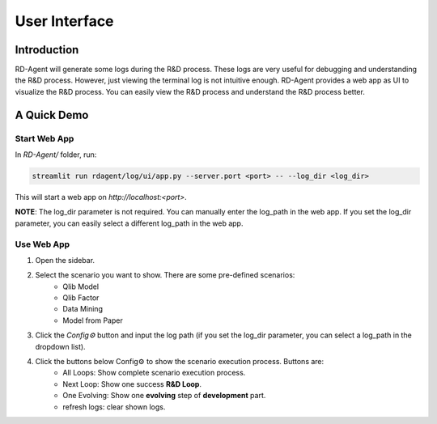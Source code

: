 ==============
User Interface
==============


Introduction
============

RD-Agent will generate some logs during the R&D process. These logs are very useful for debugging and understanding the R&D process. However, just viewing the terminal log is not intuitive enough. RD-Agent provides a web app as UI to visualize the R&D process. You can easily view the R&D process and understand the R&D process better.

A Quick Demo
============

Start Web App
-------------

In `RD-Agent/` folder, run:

.. code-block:: bash

    streamlit run rdagent/log/ui/app.py --server.port <port> -- --log_dir <log_dir>

This will start a web app on `http://localhost:<port>`.

**NOTE**: The log_dir parameter is not required. You can manually enter the log_path in the web app. If you set the log_dir parameter, you can easily select a different log_path in the web app.

Use Web App
-----------

1. Open the sidebar.

.. TODO: update these

2. Select the scenario you want to show. There are some pre-defined scenarios:
    - Qlib Model
    - Qlib Factor
    - Data Mining
    - Model from Paper

3. Click the `Config⚙️` button and input the log path (if you set the log_dir parameter, you can select a log_path in the dropdown list).

4. Click the buttons below Config⚙️ to show the scenario execution process. Buttons are:
    - All Loops: Show complete scenario execution process.
    - Next Loop: Show one success **R&D Loop**.
    - One Evolving: Show one **evolving** step of **development** part.
    - refresh logs: clear shown logs.
